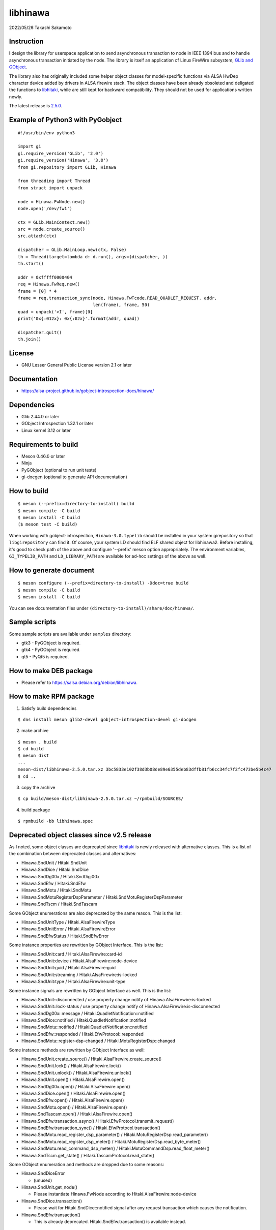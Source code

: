 =========
libhinawa
=========

2022/05/26
Takashi Sakamoto

Instruction
===========

I design the library for userspace application to send asynchronous transaction to node in
IEEE 1394 bus and to handle asynchronous transaction initiated by the node. The library is
itself an application of Linux FireWire subsystem,
`GLib and GObject <https://gitlab.gnome.org/GNOME/glib>`_.

The library also has originally included some helper object classes for model-specific functions
via ALSA HwDep character device added by drivers in ALSA firewire stack. The object classes have
been already obsoleted and deligated the functions to
`libhitaki <https://github.com/alsa-project/libhitaki>`_, while are still kept for backward
compatibility. They should not be used for applications written newly.

The latest release is `2.5.0 <https://github.com/alsa-project/libhinawa/tags/2.5.0>`_.

Example of Python3 with PyGobject
=================================

::

    #!/usr/bin/env python3

    import gi
    gi.require_version('GLib', '2.0')
    gi.require_version('Hinawa', '3.0')
    from gi.repository import GLib, Hinawa

    from threading import Thread
    from struct import unpack

    node = Hinawa.FwNode.new()
    node.open('/dev/fw1')

    ctx = GLib.MainContext.new()
    src = node.create_source()
    src.attach(ctx)

    dispatcher = GLib.MainLoop.new(ctx, False)
    th = Thread(target=lambda d: d.run(), args=(dispatcher, ))
    th.start()

    addr = 0xfffff0000404
    req = Hinawa.FwReq.new()
    frame = [0] * 4
    frame = req.transaction_sync(node, Hinawa.FwTcode.READ_QUADLET_REQUEST, addr,
                                 len(frame), frame, 50)
    quad = unpack('>I', frame)[0]
    print('0x{:012x}: 0x{:02x}'.format(addr, quad))

    dispatcher.quit()
    th.join()

License
=======

- GNU Lesser General Public License version 2.1 or later

Documentation
=============

- `<https://alsa-project.github.io/gobject-introspection-docs/hinawa/>`_

Dependencies
============

- Glib 2.44.0 or later
- GObject Introspection 1.32.1 or later
- Linux kernel 3.12 or later

Requirements to build
=====================

- Meson 0.46.0 or later
- Ninja
- PyGObject (optional to run unit tests)
- gi-docgen (optional to generate API documentation)

How to build
============

::

    $ meson (--prefix=directory-to-install) build
    $ meson compile -C build
    $ meson install -C build
    ($ meson test -C build)

When working with gobject-introspection, ``Hinawa-3.0.typelib`` should be
installed in your system girepository so that ``libgirepository`` can find
it. Of course, your system LD should find ELF shared object for libhinawa2.
Before installing, it's good to check path of the above and configure
'--prefix' meson option appropriately. The environment variables,
``GI_TYPELIB_PATH`` and ``LD_LIBRARY_PATH`` are available for ad-hoc settings
of the above as well.

How to generate document
========================

::

    $ meson configure (--prefix=directory-to-install) -Ddoc=true build
    $ meson compile -C build
    $ meson install -C build

You can see documentation files under ``(directory-to-install)/share/doc/hinawa/``.

Sample scripts
==============

Some sample scripts are available under ``samples`` directory:

- gtk3 - PyGObject is required.
- gtk4 - PyGObject is required.
- qt5 - PyQt5 is required.

How to make DEB package
=======================

- Please refer to https://salsa.debian.org/debian/libhinawa.

How to make RPM package
=======================

1. Satisfy build dependencies

::

    $ dns install meson glib2-devel gobject-introspection-devel gi-docgen

2. make archive

::

    $ meson . build
    $ cd build
    $ meson dist
    ...
    meson-dist/libhinawa-2.5.0.tar.xz 3bc5833e102f38d3b08de89e6355deb83dffb81fb6cc34fc7f2fc473be5b4c47
    $ cd ..

3. copy the archive

::

    $ cp build/meson-dist/libhinawa-2.5.0.tar.xz ~/rpmbuild/SOURCES/

4. build package

::

    $ rpmbuild -bb libhinawa.spec

Deprecated object classes since v2.5 release
============================================

As I noted, some object classes are deprecated since `libhitaki <https://github.com/alsa-project/libhitaki>`_
is newly released with alternative classes. This is a list of the combination between deprecated
classes and alternatives:

- Hinawa.SndUnit / Hitaki.SndUnit
- Hinawa.SndDice / Hitaki.SndDice
- Hinawa.SndDg00x / Hitaki.SndDigi00x
- Hinawa.SndEfw / Hitaki.SndEfw
- Hinawa.SndMotu / Hitaki.SndMotu
- Hinawa.SndMotuRegisterDspParameter / Hitaki.SndMotuRegisterDspParameter
- Hinawa.SndTscm / Hitaki.SndTascam

Some GObject enumerations are also deprecated by the same reason. This is the list:

- Hinawa.SndUnitType / Hitaki.AlsaFirewireType
- Hinawa.SndUnitError / Hitaki.AlsaFirewireError
- Hinawa.SndEfwStatus / Hitaki.SndEfwError

Some instance properties are rewritten by GObject Interface. This is the list:

- Hinawa.SndUnit:card / Hitaki.AlsaFirewire:card-id
- Hinawa.SndUnit:device / Hitaki.AlsaFirewire:node-device
- Hinawa.SndUnit:guid / Hitaki.AlsaFirewire:guid
- Hinawa.SndUnit:streaming / Hitaki.AlsaFirewire:is-locked
- Hinawa.SndUnit:type / Hitaki.AlsaFirewire:unit-type

Some instance signals are rewritten by GObject Interface as well. This is the list:

- Hinawa.SndUnit::disconnected / use property change notify of Hinawa.AlsaFirewire:is-locked
- Hinawa.SndUnit::lock-status / use property change notify of Hinawa.AlsaFirewire:is-disconnected
- Hinawa.SndDg00x::message / Hitaki.QuadletNotification::notified
- Hinawa.SndDice::notified / Hitaki.QuadletNotification::notified
- Hinawa.SndMotu::notified / Hitaki.QuadletNotification::notified
- Hinawa.SndEfw::responded / Hitaki.EfwProtocol::responded
- Hinawa.SndMotu::register-dsp-changed / Hitaki.MotuRegisterDsp::changed

Some instance methods are rewritten by GObject Interface as well:

- Hinawa.SndUnit.create_source() / Hitaki.AlsaFirewire.create_source()

- Hinawa.SndUnit.lock() / Hitaki.AlsaFirewire.lock()
- Hinawa.SndUnit.unlock() / Hitaki.AlsaFirewire.unlock()
- Hinawa.SndUnit.open() / Hitaki.AlsaFirewire.open()
- Hinawa.SndDg00x.open() / Hitaki.AlsaFirewire.open()
- Hinawa.SndDice.open() / Hitaki.AlsaFirewire.open()
- Hinawa.SndEfw.open() / Hitaki.AlsaFirewire.open()
- Hinawa.SndMotu.open() / Hitaki.AlsaFirewire.open()
- Hinawa.SndTascam.open() / Hitaki.AlsaFirewire.open()
- Hinawa.SndEfw.transaction_async() / Hitaki.EfwProtocol.transmit_request()
- Hinawa.SndEfw.transaction_sync() / Hitaki.EfwProtocol.transaction()
- Hinawa.SndMotu.read_register_dsp_parameter() / Hitaki.MotuRegisterDsp.read_parameter()
- Hinawa.SndMotu.read_register_dsp_meter() / Hitaki.MotuRegisterDsp.read_byte_meter()
- Hinawa.SndMotu.read_command_dsp_meter() / Hitaki.MotuCommandDsp.read_float_meter()
- Hinawa.SndTscm.get_state() /  Hitaki.TascamProtocol.read_state()

Some GObject enumeration and methods are dropped due to some reasons:

- Hinawa.SndDiceError

  - (unused)

- Hinawa.SndUnit.get_node()

  - Please instantiate Hinawa.FwNode according to Hitaki.AlsaFirewire:node-device

- Hinawa.SndDice.transaction()

  - Please wait for Hitaki.SndDice::notified signal after any request transaction which causes
    the notification.

- Hinawa.SndEfw.transaction()

  - This is already deprecated. Hitaki.SndEfw.transaction() is available instead.

Lose of backward compatibility from v1 release.
===============================================

- HinawaFwUnit

  - This gobject class is dropped. Instead, HinawaFwNode should be used
    to communicate to the node on IEEE 1394 bus.

- HinawaFwReq/HinawaFwResp/HinawaFwFcp

  - Any API with arguments for HinawaFwUnit is dropped. Instead, use APIs
    with arguments for HinawaFwNode.
  - Any API with arguments for GByteArray is dropped. Instead, use APIs with
    arguments for guint8(buffer) and gsize(buffer length).

- HinawaSndEfw/HinawaSndDice

  - Any API with arguments for GArray is dropped. Instead, use APIs with
    arguments for guint32(buffer) and gsize(buffer length).

- I/O thread

  - No thread is launched internally for event dispatcher. Instead, retrieve
    GSource from HinawaFwNode and HinawaSndUnit and use it with GMainContext
    for event dispatcher. When no dispatcher runs, timeout occurs for any
    transaction.

- Notifier thread

  - No thread is launched internally for GObject signal notifier. Instead,
    implement another thread for your notifier by your own and delegate any
    transaction into it. This is required to prevent I/O thread to be stalled
    because of waiting for an additional event of the transaction.

end
